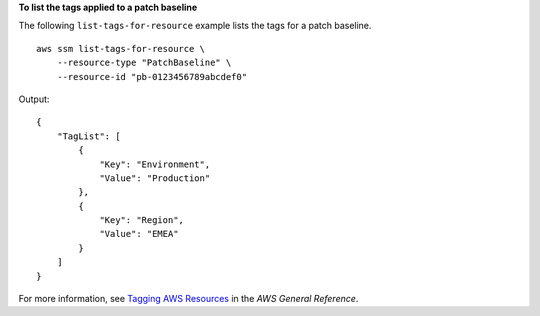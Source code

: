 **To list the tags applied to a patch baseline**

The following ``list-tags-for-resource`` example lists the tags for a patch baseline. ::

    aws ssm list-tags-for-resource \
        --resource-type "PatchBaseline" \
        --resource-id "pb-0123456789abcdef0"

Output::

    {
        "TagList": [
            {
                "Key": "Environment",
                "Value": "Production"
            },
            {
                "Key": "Region",
                "Value": "EMEA"
            }
        ]
    }

For more information, see `Tagging AWS Resources <https://docs.aws.amazon.com/general/latest/gr/aws_tagging.html>`__ in the *AWS General Reference*.